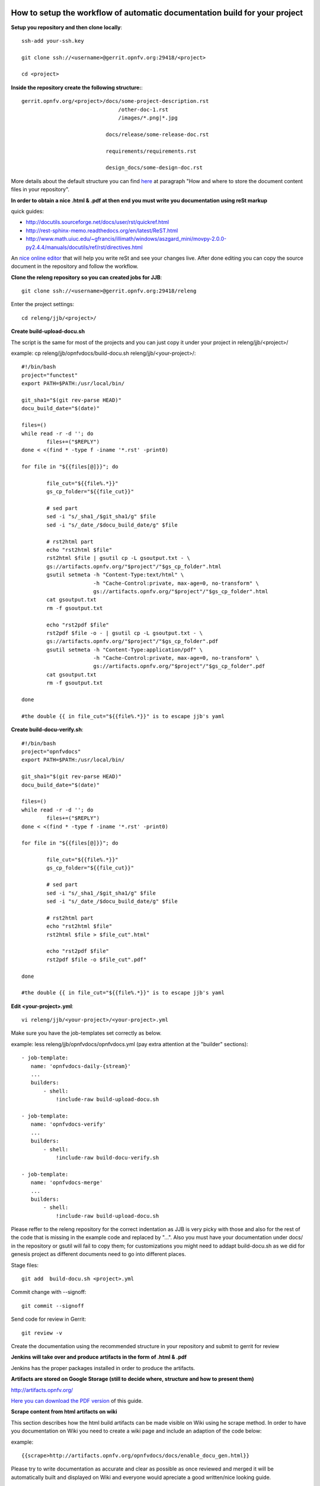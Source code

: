 How to setup the workflow of automatic documentation build for your project
----------------------------------------------------------------------------

**Setup you repository and then clone locally**::

 ssh-add your-ssh.key

 git clone ssh://<username>@gerrit.opnfv.org:29418/<project>

 cd <project>


**Inside the repository create the following structure:**::

   gerrit.opnfv.org/<project>/docs/some-project-description.rst
                                  /other-doc-1.rst
                                  /images/*.png|*.jpg

                              docs/release/some-release-doc.rst

                              requirements/requirements.rst

                              design_docs/some-design-doc.rst


More details about the default structure you can find `here <https://wiki.opnfv.org/documentation>`_ at paragraph "How and where to store the document content files in your repository".

**In order to obtain a nice .html & .pdf at then end you must write you documentation using reSt markup**

quick guides:

* http://docutils.sourceforge.net/docs/user/rst/quickref.html
* http://rest-sphinx-memo.readthedocs.org/en/latest/ReST.html
* http://www.math.uiuc.edu/~gfrancis/illimath/windows/aszgard_mini/movpy-2.0.0-py2.4.4/manuals/docutils/ref/rst/directives.html

An `nice online editor <http://rst.ninjs.org/>`_ that will help you write reSt and see your changes live. After done editing you can copy the source document in the repository and follow the workflow.


**Clone the releng repository so you can created jobs for JJB**::

 git clone ssh://<username>@gerrit.opnfv.org:29418/releng


Enter the project settings::

 cd releng/jjb/<project>/


**Create build-upload-docu.sh**

The script is the same for most of the projects and you can just copy it under your project in releng/jjb/<project>/

example: cp releng/jjb/opnfvdocs/build-docu.sh releng/jjb/<your-project>/::

 #!/bin/bash
 project="functest"
 export PATH=$PATH:/usr/local/bin/

 git_sha1="$(git rev-parse HEAD)"
 docu_build_date="$(date)"

 files=()
 while read -r -d ''; do
         files+=("$REPLY")
 done < <(find * -type f -iname '*.rst' -print0)

 for file in "${{files[@]}}"; do

         file_cut="${{file%.*}}"
         gs_cp_folder="${{file_cut}}"

         # sed part
         sed -i "s/_sha1_/$git_sha1/g" $file
         sed -i "s/_date_/$docu_build_date/g" $file

         # rst2html part
         echo "rst2html $file"
         rst2html $file | gsutil cp -L gsoutput.txt - \
         gs://artifacts.opnfv.org/"$project"/"$gs_cp_folder".html
         gsutil setmeta -h "Content-Type:text/html" \
                        -h "Cache-Control:private, max-age=0, no-transform" \
                        gs://artifacts.opnfv.org/"$project"/"$gs_cp_folder".html
         cat gsoutput.txt
         rm -f gsoutput.txt

         echo "rst2pdf $file"
         rst2pdf $file -o - | gsutil cp -L gsoutput.txt - \
         gs://artifacts.opnfv.org/"$project"/"$gs_cp_folder".pdf
         gsutil setmeta -h "Content-Type:application/pdf" \
                        -h "Cache-Control:private, max-age=0, no-transform" \
                        gs://artifacts.opnfv.org/"$project"/"$gs_cp_folder".pdf
         cat gsoutput.txt
         rm -f gsoutput.txt

 done

 #the double {{ in file_cut="${{file%.*}}" is to escape jjb's yaml


**Create build-docu-verify.sh**::

 #!/bin/bash
 project="opnfvdocs"
 export PATH=$PATH:/usr/local/bin/

 git_sha1="$(git rev-parse HEAD)"
 docu_build_date="$(date)"

 files=()
 while read -r -d ''; do
         files+=("$REPLY")
 done < <(find * -type f -iname '*.rst' -print0)

 for file in "${{files[@]}}"; do

         file_cut="${{file%.*}}"
         gs_cp_folder="${{file_cut}}"

         # sed part
         sed -i "s/_sha1_/$git_sha1/g" $file
         sed -i "s/_date_/$docu_build_date/g" $file

         # rst2html part
         echo "rst2html $file"
         rst2html $file > $file_cut".html"

         echo "rst2pdf $file"
         rst2pdf $file -o $file_cut".pdf"

 done

 #the double {{ in file_cut="${{file%.*}}" is to escape jjb's yaml


**Edit <your-project>.yml**::

 vi releng/jjb/<your-project>/<your-project>.yml


Make sure you have the job-templates set correctly as below.

example: less releng/jjb/opnfvdocs/opnfvdocs.yml (pay extra attention at the "builder" sections)::

 - job-template:
    name: 'opnfvdocs-daily-{stream}'
    ...
    builders:
        - shell:
            !include-raw build-upload-docu.sh

 - job-template:
    name: 'opnfvdocs-verify'
    ...
    builders:
        - shell:
            !include-raw build-docu-verify.sh

 - job-template:
    name: 'opnfvdocs-merge'
    ...
    builders:
        - shell:
            !include-raw build-upload-docu.sh


Please reffer to the releng repository for the correct indentation as JJB is very picky with those and also for the rest of the code that is missing in the example code and replaced by "...".
Also you must have your documentation under docs/ in the repository or gsutil will fail to copy them; for customizations you might need to addapt build-docu.sh as we did for genesis project as different documents need to go into different places.


Stage files::

 git add  build-docu.sh <project>.yml


Commit change with --signoff::

 git commit --signoff


Send code for review in Gerrit::

 git review -v


Create the documentation using the recommended structure in your repository and submit to gerrit for review


**Jenkins will take over and produce artifacts in the form of .html & .pdf**

Jenkins has the proper packages installed in order to produce the artifacts.


**Artifacts are stored on Google Storage (still to decide where, structure and how to present them)**

http://artifacts.opnfv.org/


`Here you can download the PDF version <http://artifacts.opnfv.org/opnfvdocs/docs/enable_docu_gen.pdf>`_ of this guide.


**Scrape content from html artifacts on wiki**

This section describes how the html build artifacts can be made visible on Wiki using he scrape method.
In order to have you documentation on Wiki you need to create a wiki page and include an adaption of the code below:

example::

 {{scrape>http://artifacts.opnfv.org/opnfvdocs/docs/enable_docu_gen.html}}


Please try to write documentation as accurate and clear as possible as once reviewed and merged it will be automatically built and displayed on Wiki and everyone would apreciate a good written/nice looking guide.

If you want to see on wiki what code is scraped from the built artifacts click "Show pagesource" in the right (it will appear if you hover over the magnifier icon); this way you know what is written straight on wiki and what is embedded with "scrape". By knowing these details you will be able to prevent damages by manually updating wiki.


**How to track documentation**

You must include at the bottom of every document that you want to track the following::

 **Documentation tracking**

 Revision: _sha1

 Build date:  _date

 # add one "_" at the end of each trigger variable (they have also a prefix "_") when inserting them into documents to enable auto-replacement



NOTE:
------

In order to generate html & pdf documentation the needed packages are rst2pdf & python-docutils if the Jenkins is CentOS/RHEL; many variants have been tested but this is the cleanest solution found.
For html generation it also supports css styles if needed.


**Documentation tracking**

Revision: _sha1_

Build date:  _date_


